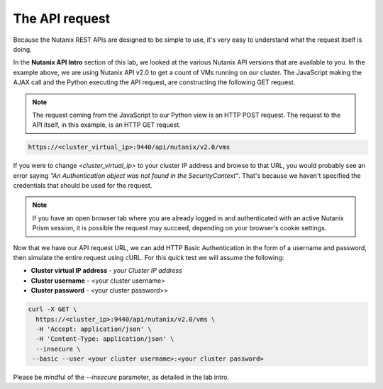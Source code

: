 The API request
...............

Because the Nutanix REST APIs are designed to be simple to use, it's very easy to understand what the request itself is doing.

In the **Nutanix API Intro** section of this lab, we looked at the various Nutanix API versions that are available to you.  In the example above, we are using Nutanix API v2.0 to get a count of VMs running on our cluster.  The JavaScript making the AJAX call and the Python executing the API request, are constructing the following GET request.

.. note::

  The request coming from the JavaScript to our Python view is an HTTP POST request.  The request to the API itself, in this example, is an HTTP GET request.

.. code-block:: html

   https://<cluster_virtual_ip>:9440/api/nutanix/v2.0/vms
 
If you were to change `<cluster_virtual_ip>` to your cluster IP address and browse to that URL, you would probably see an error saying `"An Authentication object was not found in the SecurityContext"`.  That's because we haven't specified the credentials that should be used for the request.

.. note::

  If you have an open browser tab where you are already logged in and authenticated with an active Nutanix Prism session, it is possible the request may succeed, depending on your browser's cookie settings.

Now that we have our API request URL, we can add HTTP Basic Authentication in the form of a username and password, then simulate the entire request using cURL.  For this quick test we will assume the following:

- **Cluster virtual IP address** - *your Cluster IP address*
- **Cluster username** - <your cluster username>
- **Cluster password** - <your cluster password>>

.. code-block:: bash

   curl -X GET \
     https://<cluster_ip>:9440/api/nutanix/v2.0/vms \
     -H 'Accept: application/json' \
     -H 'Content-Type: application/json' \
     --insecure \
    --basic --user <your cluster username>:<your cluster password>

Please be mindful of the `--insecure` parameter, as detailed in the lab intro.
